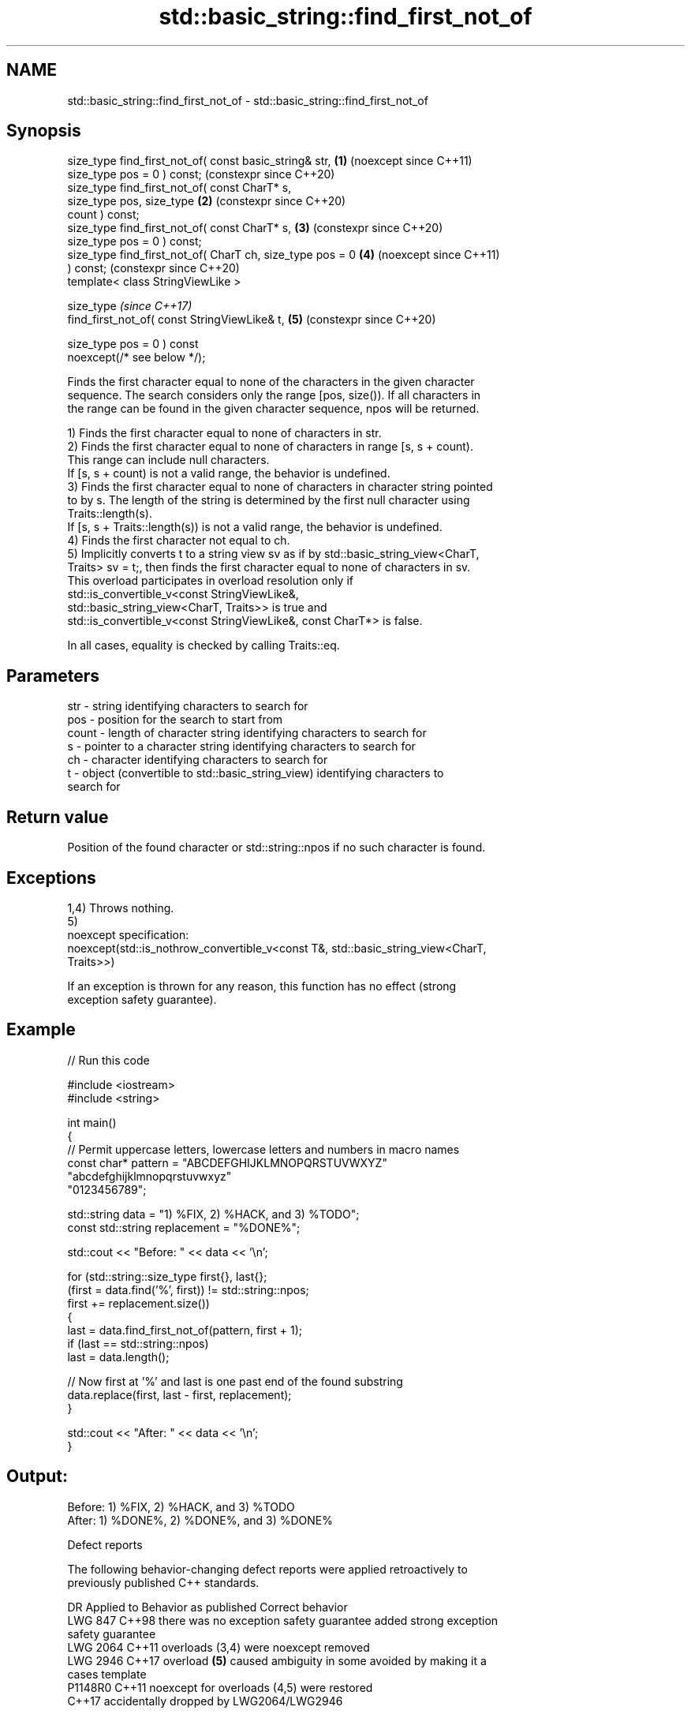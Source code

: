 .TH std::basic_string::find_first_not_of 3 "2024.06.10" "http://cppreference.com" "C++ Standard Libary"
.SH NAME
std::basic_string::find_first_not_of \- std::basic_string::find_first_not_of

.SH Synopsis
   size_type find_first_not_of( const basic_string& str,    \fB(1)\fP (noexcept since C++11)
                                size_type pos = 0 ) const;      (constexpr since C++20)
   size_type find_first_not_of( const CharT* s,
                                size_type pos, size_type    \fB(2)\fP (constexpr since C++20)
   count ) const;
   size_type find_first_not_of( const CharT* s,             \fB(3)\fP (constexpr since C++20)
                                size_type pos = 0 ) const;
   size_type find_first_not_of( CharT ch, size_type pos = 0 \fB(4)\fP (noexcept since C++11)
   ) const;                                                     (constexpr since C++20)
   template< class StringViewLike >

   size_type                                                    \fI(since C++17)\fP
       find_first_not_of( const StringViewLike& t,          \fB(5)\fP (constexpr since C++20)

                          size_type pos = 0 ) const
   noexcept(/* see below */);

   Finds the first character equal to none of the characters in the given character
   sequence. The search considers only the range [pos, size()). If all characters in
   the range can be found in the given character sequence, npos will be returned.

   1) Finds the first character equal to none of characters in str.
   2) Finds the first character equal to none of characters in range [s, s + count).
   This range can include null characters.
   If [s, s + count) is not a valid range, the behavior is undefined.
   3) Finds the first character equal to none of characters in character string pointed
   to by s. The length of the string is determined by the first null character using
   Traits::length(s).
   If [s, s + Traits::length(s)) is not a valid range, the behavior is undefined.
   4) Finds the first character not equal to ch.
   5) Implicitly converts t to a string view sv as if by std::basic_string_view<CharT,
   Traits> sv = t;, then finds the first character equal to none of characters in sv.
   This overload participates in overload resolution only if
   std::is_convertible_v<const StringViewLike&,
                         std::basic_string_view<CharT, Traits>> is true and
   std::is_convertible_v<const StringViewLike&, const CharT*> is false.

   In all cases, equality is checked by calling Traits::eq.

.SH Parameters

   str   - string identifying characters to search for
   pos   - position for the search to start from
   count - length of character string identifying characters to search for
   s     - pointer to a character string identifying characters to search for
   ch    - character identifying characters to search for
   t     - object (convertible to std::basic_string_view) identifying characters to
           search for

.SH Return value

   Position of the found character or std::string::npos if no such character is found.

.SH Exceptions

   1,4) Throws nothing.
   5)
   noexcept specification:
   noexcept(std::is_nothrow_convertible_v<const T&, std::basic_string_view<CharT,
   Traits>>)

   If an exception is thrown for any reason, this function has no effect (strong
   exception safety guarantee).

.SH Example


// Run this code

 #include <iostream>
 #include <string>

 int main()
 {
     // Permit uppercase letters, lowercase letters and numbers in macro names
     const char* pattern = "ABCDEFGHIJKLMNOPQRSTUVWXYZ"
                           "abcdefghijklmnopqrstuvwxyz"
                           "0123456789";

     std::string data = "1) %FIX, 2) %HACK, and 3) %TODO";
     const std::string replacement = "%DONE%";

     std::cout << "Before: " << data << '\\n';

     for (std::string::size_type first{}, last{};
         (first = data.find('%', first)) != std::string::npos;
         first += replacement.size())
     {
         last = data.find_first_not_of(pattern, first + 1);
         if (last == std::string::npos)
             last = data.length();

         // Now first at '%' and last is one past end of the found substring
         data.replace(first, last - first, replacement);
     }

     std::cout << "After: " << data << '\\n';
 }

.SH Output:

 Before: 1) %FIX, 2) %HACK, and 3) %TODO
 After: 1) %DONE%, 2) %DONE%, and 3) %DONE%

   Defect reports

   The following behavior-changing defect reports were applied retroactively to
   previously published C++ standards.

      DR    Applied to           Behavior as published              Correct behavior
   LWG 847  C++98      there was no exception safety guarantee   added strong exception
                                                                 safety guarantee
   LWG 2064 C++11      overloads (3,4) were noexcept             removed
   LWG 2946 C++17      overload \fB(5)\fP caused ambiguity in some     avoided by making it a
                       cases                                     template
   P1148R0  C++11      noexcept for overloads (4,5) were         restored
            C++17      accidentally dropped by LWG2064/LWG2946

.SH See also

   find              finds the first occurrence of the given substring
                     \fI(public member function)\fP
   rfind             find the last occurrence of a substring
                     \fI(public member function)\fP
   find_first_of     find first occurrence of characters
                     \fI(public member function)\fP
   find_last_of      find last occurrence of characters
                     \fI(public member function)\fP
   find_last_not_of  find last absence of characters
                     \fI(public member function)\fP
                     find first absence of characters
   find_first_not_of \fI(public member function of std::basic_string_view<CharT,Traits>)\fP


.SH Category:
     * conditionally noexcept
